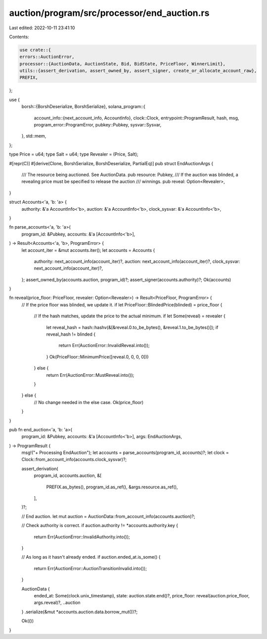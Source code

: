 auction/program/src/processor/end_auction.rs
============================================

Last edited: 2022-10-11 23:41:10

Contents:

.. code-block:: rs

    use crate::{
    errors::AuctionError,
    processor::{AuctionData, AuctionState, Bid, BidState, PriceFloor, WinnerLimit},
    utils::{assert_derivation, assert_owned_by, assert_signer, create_or_allocate_account_raw},
    PREFIX,
};

use {
    borsh::{BorshDeserialize, BorshSerialize},
    solana_program::{
        account_info::{next_account_info, AccountInfo},
        clock::Clock,
        entrypoint::ProgramResult,
        hash, msg,
        program_error::ProgramError,
        pubkey::Pubkey,
        sysvar::Sysvar,
    },
    std::mem,
};

type Price = u64;
type Salt = u64;
type Revealer = (Price, Salt);

#[repr(C)]
#[derive(Clone, BorshSerialize, BorshDeserialize, PartialEq)]
pub struct EndAuctionArgs {
    /// The resource being auctioned. See AuctionData.
    pub resource: Pubkey,
    /// If the auction was blinded, a revealing price must be specified to release the auction
    /// winnings.
    pub reveal: Option<Revealer>,
}

struct Accounts<'a, 'b: 'a> {
    authority: &'a AccountInfo<'b>,
    auction: &'a AccountInfo<'b>,
    clock_sysvar: &'a AccountInfo<'b>,
}

fn parse_accounts<'a, 'b: 'a>(
    program_id: &Pubkey,
    accounts: &'a [AccountInfo<'b>],
) -> Result<Accounts<'a, 'b>, ProgramError> {
    let account_iter = &mut accounts.iter();
    let accounts = Accounts {
        authority: next_account_info(account_iter)?,
        auction: next_account_info(account_iter)?,
        clock_sysvar: next_account_info(account_iter)?,
    };
    assert_owned_by(accounts.auction, program_id)?;
    assert_signer(accounts.authority)?;
    Ok(accounts)
}

fn reveal(price_floor: PriceFloor, revealer: Option<Revealer>) -> Result<PriceFloor, ProgramError> {
    // If the price floor was blinded, we update it.
    if let PriceFloor::BlindedPrice(blinded) = price_floor {
        // If the hash matches, update the price to the actual minimum.
        if let Some(reveal) = revealer {
            let reveal_hash = hash::hashv(&[&reveal.0.to_be_bytes(), &reveal.1.to_be_bytes()]);
            if reveal_hash != blinded {
                return Err(AuctionError::InvalidReveal.into());
            }
            Ok(PriceFloor::MinimumPrice([reveal.0, 0, 0, 0]))
        } else {
            return Err(AuctionError::MustReveal.into());
        }
    } else {
        // No change needed in the else case.
        Ok(price_floor)
    }
}

pub fn end_auction<'a, 'b: 'a>(
    program_id: &Pubkey,
    accounts: &'a [AccountInfo<'b>],
    args: EndAuctionArgs,
) -> ProgramResult {
    msg!("+ Processing EndAuction");
    let accounts = parse_accounts(program_id, accounts)?;
    let clock = Clock::from_account_info(accounts.clock_sysvar)?;

    assert_derivation(
        program_id,
        accounts.auction,
        &[
            PREFIX.as_bytes(),
            program_id.as_ref(),
            &args.resource.as_ref(),
        ],
    )?;

    // End auction.
    let mut auction = AuctionData::from_account_info(accounts.auction)?;

    // Check authority is correct.
    if auction.authority != *accounts.authority.key {
        return Err(AuctionError::InvalidAuthority.into());
    }

    // As long as it hasn't already ended.
    if auction.ended_at.is_some() {
        return Err(AuctionError::AuctionTransitionInvalid.into());
    }

    AuctionData {
        ended_at: Some(clock.unix_timestamp),
        state: auction.state.end()?,
        price_floor: reveal(auction.price_floor, args.reveal)?,
        ..auction
    }
    .serialize(&mut *accounts.auction.data.borrow_mut())?;

    Ok(())
}


